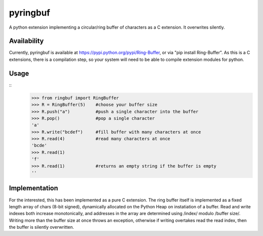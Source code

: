 pyringbuf
=========

A python extension implementing a circular/ring buffer of characters as a C
extension. It overwrites silently.

Availability
------------

Currently, pyringbuf is available at https://pypi.python.org/pypi/Ring-Buffer,
or via "pip install Ring-Buffer". As this is a C extensions, there is a
compilation step, so your system will need to be able to compile extension
modules for python.

Usage
-----

:: 
    >>> from ringbuf import RingBuffer
    >>> R = RingBuffer(5)    #choose your buffer size
    >>> R.push("a")          #push a single character into the buffer
    >>> R.pop()              #pop a single character
    'a'
    >>> R.write("bcdef")     #fill buffer with many characters at once
    >>> R.read(4)            #read many characters at once
    'bcde'
    >>> R.read(1)
    'f'
    >>> R.read(1)            #returns an empty string if the buffer is empty 
    ''

Implementation
--------------

For the interested, this has been implemented as a pure C extension. The ring
buffer itself is implemented as a fixed length array of chars (8-bit signed),
dynamically allocated on the Python Heap on instatiation of a buffer. Read and
write indexes both increase monotonically, and addresses in the array are
determined using /index/ modulo /buffer size/. Writing more than the buffer
size at once throws an exception, otherwise if writing overtakes read the read
index, then the buffer is silently overwritten.
